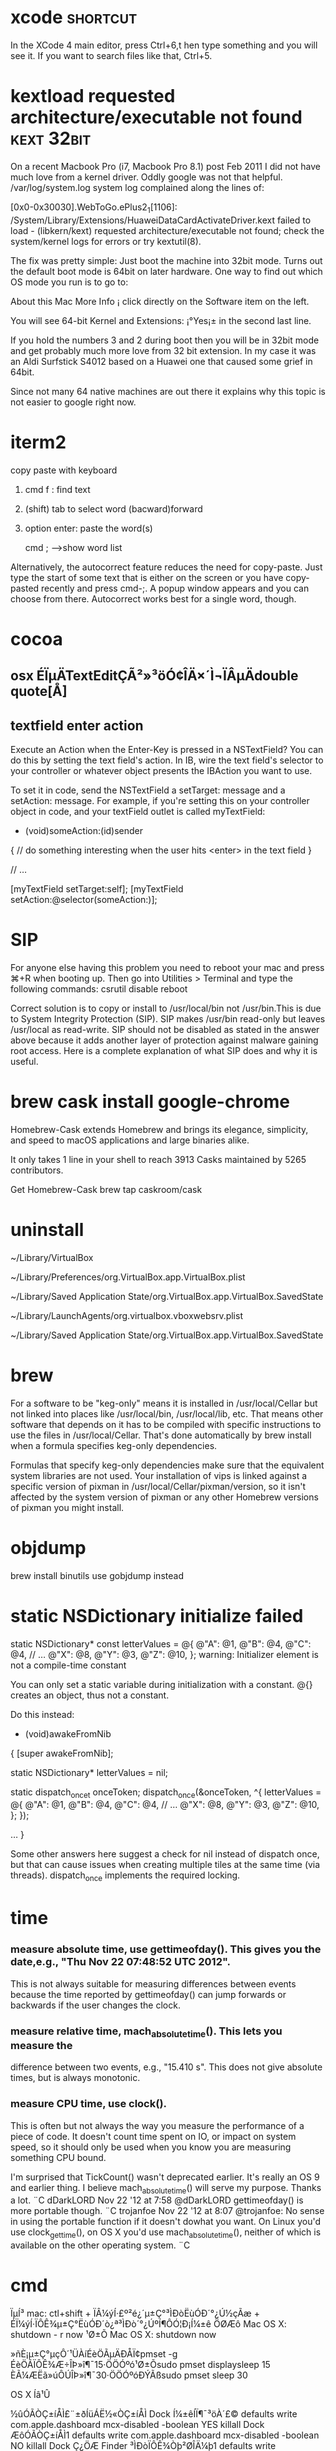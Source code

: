 * xcode                                                            :shortcut:
In the XCode 4 main editor, press Ctrl+6,t hen type something and you will see it. If you want to search files like that, Ctrl+5.
* kextload requested architecture/executable not found :kext:32bit:
On a recent Macbook Pro (i7, Macbook Pro 8.1) post Feb 2011 I did not have much love from a kernel driver. Oddly google was not that helpful.
/var/log/system.log system log complained along the lines of:

[0x0-0x30030].WebToGo.ePlus2_1[1106]:
/System/Library/Extensions/HuaweiDataCardActivateDriver.kext failed to load -
(libkern/kext) requested architecture/executable not found;
check the system/kernel logs for errors or try kextutil(8).

The fix was pretty simple: Just boot the machine into 32bit mode. Turns out the default boot mode is 64bit on later hardware. One
way to find out which OS mode you run is to go to:

About this Mac
More Info ¡­
click directly on the Software item on the left.

You will see 64-bit Kernel and Extensions: ¡°Yes¡± in the second last line.

If you hold the numbers 3 and 2 during boot then you will be in 32bit mode and get probably much more love from 32 bit extension. In my case it was an Aldi Surfstick S4012 based on a Huawei one that caused some grief in 64bit.

Since not many 64 native machines are out there it explains why this topic is not easier to google right now.
* iterm2
copy paste with keyboard
1. cmd f  : find text
2. (shift) tab to select word (bacward)forward
3. option enter: paste the word(s)

   cmd ;  -->show word list
Alternatively, the autocorrect feature reduces the need for copy-paste. Just
type the start of some text that is either on the screen or you have copy-pasted
recently and press cmd-;. A popup window appears and you can choose from there.
Autocorrect works best for a single word, though.

* cocoa
** osx ÉÏµÄTextEditÇÃ²»³öÓ¢ÎÄ×´Ì¬ÏÂµÄdouble quote[Å­]
** textfield enter action
Execute an Action when the Enter-Key is pressed in a NSTextField?
You can do this by setting the text field's action. In IB, wire the text field's selector to your controller or whatever object presents the IBAction you want to use.

To set it in code, send the NSTextField a setTarget: message and a setAction: message. For example, if you're setting this on your controller object in code, and your textField outlet is called myTextField:

- (void)someAction:(id)sender
{
  // do something interesting when the user hits <enter> in the text field
}

// ...

[myTextField setTarget:self];
[myTextField setAction:@selector(someAction:)];

* SIP
For anyone else having this problem you need to reboot your mac and press ⌘+R when booting up. Then go into Utilities > Terminal and type the following commands:
csrutil disable
reboot 

Correct solution is to copy or install to /usr/local/bin not /usr/bin.This is due to System Integrity Protection (SIP). SIP makes /usr/bin read-only but leaves /usr/local as read-write.
SIP should not be disabled as stated in the answer above because it adds another layer of protection against malware gaining root access. Here is a complete explanation of what SIP does and why it is useful.
* brew cask install google-chrome
Homebrew-Cask extends Homebrew and brings its elegance, simplicity, and speed to macOS applications and large binaries alike.

It only takes 1 line in your shell to reach 3913 Casks maintained by 5265 contributors.

Get Homebrew-Cask
brew tap caskroom/cask
* uninstall
~/Library/VirtualBox

~/Library/Preferences/org.VirtualBox.app.VirtualBox.plist

~/Library/Saved Application State/org.VirtualBox.app.VirtualBox.SavedState

~/Library/LaunchAgents/org.virtualbox.vboxwebsrv.plist

~/Library/Saved Application State/org.VirtualBox.app.VirtualBox.SavedState


* brew
 For a software to be "keg-only" means it is installed in
 /usr/local/Cellar but not linked into places like /usr/local/bin,
 /usr/local/lib, etc. That means other software that depends on it has
 to be compiled with specific instructions to use the files in
 /usr/local/Cellar. That's done automatically by brew install when a
 formula specifies keg-only dependencies.

Formulas that specify keg-only dependencies make sure that the
equivalent system libraries are not used. Your installation of vips is
linked against a specific version of pixman in
/usr/local/Cellar/pixman/version, so it isn't affected by the system
version of pixman or any other Homebrew versions of pixman you might
install.
* objdump
brew install binutils
use gobjdump instead

* static NSDictionary initialize failed 
static NSDictionary* const letterValues = @{
                                         @"A": @1,
                                         @"B": @4,
                                         @"C": @4,
                                         // ...
                                         @"X": @8,
                                         @"Y": @3,
                                         @"Z": @10,
                                         };
warning: Initializer element is not a compile-time constant

 You can only set a static variable during initialization with a constant. @{} creates an object, thus not a constant.

Do this instead:

- (void)awakeFromNib
{
    [super awakeFromNib];

    static NSDictionary* letterValues = nil;

    static dispatch_once_t onceToken;
    dispatch_once(&onceToken, ^{
        letterValues = @{
          @"A": @1,
          @"B": @4,
          @"C": @4,
          // ...
          @"X": @8,
          @"Y": @3,
          @"Z": @10,
          };
    });


    ... } 

Some other answers here suggest a check for nil instead of dispatch
once, but that can cause issues when creating multiple tiles at the same time
(via threads). dispatch_once implements the required locking.
* time
*** measure absolute time, use gettimeofday(). This gives you the date,e.g., "Thu Nov 22 07:48:52 UTC 2012".
 This is not always suitable for measuring differences between events
 because the time reported by gettimeofday()
 can jump forwards or backwards if the user changes the clock.
*** measure relative time, mach_absolute_time(). This lets you measure the
difference between two events, e.g., "15.410 s".
 This does not give absolute times, but is always monotonic.
*** measure CPU time, use clock().
 This is often but not always the way you measure the performance of a piece of code.
 It doesn't count time spent on IO, or impact on system speed, so it should only be used 
when you know you are measuring something CPU bound.

I'm surprised that TickCount() wasn't deprecated earlier. It's really an OS 9 and earlier thing.
I believe mach_absolute_time() will serve my purpose. Thanks a lot. ¨C  dDarkLORD Nov 22 '12 at 7:58
@dDarkLORD gettimeofday() is more portable though. ¨C  trojanfoe Nov 22 '12 at 8:07
@trojanfoe: No sense in using the portable function if it doesn't dowhat you want.
 On Linux you'd use clock_gettime(),
 on OS X you'd use mach_absolute_time(), neither of which is available on the other operating system. ¨C
* cmd
ÏµÍ³
mac: ctl+shift + ÏÂ¼ýÍ·£º²é¿´µ±Ç°³ÌÐòËùÓÐ´°¿Ú½çÃæ  + ÉÏ¼ýÍ·ÏÔÊ¾µ±Ç°ËùÓÐ´ò¿ª³ÌÐò´°¿ÚºÍ¶ÔÓ¦Ð¡Í¼±ê
ÖØÆô Mac OS X: shutdown - r now
¹Ø±Õ Mac OS X: shutdown now

»ñÈ¡µ±Ç°µçÔ´¹ÜÀíÉèÖÃµÄÐÅÏ¢pmset -g
ÉèÖÃÏÔÊ¾Æ÷ÎÞ»î¶¯15·ÖÖÓºó¹Ø±Õsudo pmset displaysleep 15
ÈÃ¼ÆËã»úÔÚÎÞ»î¶¯30·ÖÖÓºóÐÝÃßsudo pmset sleep 30

OS X Íâ¹Û

½ûÓÃÒÇ±íÅÌ£¨±ðÍüÁË½«ÒÇ±íÅÌ Dock Í¼±êÍÏ¶¯³öÀ´£©
defaults write com.apple.dashboard mcx-disabled -boolean YES
killall Dock
ÆôÓÃÒÇ±íÅÌ1
defaults write com.apple.dashboard mcx-disabled -boolean NO
killall Dock
Ç¿ÖÆ Finder ³ÌÐòÏÔÊ¾Òþ²ØÎÄ¼þ1
defaults write com.apple.finder AppleShowAllFiles TRUE
Ç¿ÖÆ Finder ³ÌÐò²»ÏÔÊ¾Òþ²ØÎÄ¼þ1
defaults write com.apple.finder AppleShowAllFiles FALSE

Ê¹ÓÃ traceroute Õï¶Ïµ½Ä³¸öÖ÷»úµÄÂ·ÓÉ½Úµã
traceroute oschina.net
¼ì²éÄ³¸öÖ÷»úÊÇ·ñÔËÐÐ HTTP ·þÎñ£¬»òÕß¼ì²éÄ³ÍøÕ¾ÊÇ·ñ¿ÉÓÃ1
curl -I www.oschina.net | head -n 1
¹ÜÀí Windows ÍøÂç£¨Ïàµ±ÓÚ Windows ÏÂµÄ NET ÃüÁî£©£¬¸ÃÃüÁîÓÐºÜ¶àÑ¡Ïî£¬ÔËÐÐÏÂÃæÃüÁîÀ´²é¿´ÕâÐ©Ñ¡Ïî
man net
Ê¹ÓÃ dig À´Õï¶ÏÓòÃûÐÅÏ¢1
dig www.oschina.net A
dig www.oschina.net MX
²é¿´Ë­ÕýÔÚµÇÂ¼µ½ÄãµÄ Mac »úÆ÷1
w

ÏÔÊ¾»î¶¯ÍøÂçÁ¬½Ó
netstat -an
ÏÔÊ¾ÍøÂçÍ³¼Æ
netstat -s

¹ÊÕÏÕï¶Ï
ÁÐ±íËùÓÐ´ò¿ªµÄÎÄ¼þ
lsof
ÖØÆô Bonjour ¨C µ±ÍøÂçÖÐÃ»ÓÐ Mac Ê±ºÜÓÐÓÃ
sudo launchctl unload /System/Library/LaunchDaemons/com.apple.mDNSResponder.plist
sudo launchctl load /System/Library/LaunchDaemons/com.apple.mDNSResponder.plist
µ¯³ö CD £¨×¢Òâ²»Ò»¶¨ÊÇ disk1£©
diskutil eject disk1

ÎÄ±¾²Ù×÷ÃüÁî

¾­³£ÄãÐèÒª´Ó¼ôÇÐ°å»òÕßÎÄ¼þÖÐ»ñÈ¡Ä³Ð©ÎÄ±¾£¬²¢¶ÔÕâÐ©ÎÄ±¾½øÐÐ×ª»»ºÍÊ¹ÓÃ£¬ÕâÀïÁÐ¾ÙµÄÃüÁî¶¼ÊÇ¸úÎÄ±¾´¦ÀíÏà¹ØµÄ

Í³¼Æ¼ôÌù°åÖÐÎÄ±¾µÄÐÐÊý
pbpaste | wc -l
Í³¼Æ¼ôÌù°åÖÐÎÄ±¾µÄµ¥´ÊÊý
pbpaste | wc -w
¶Ô¼ôÌù°åÖÐµÄÎÄ±¾ÐÐ½øÐÐÅÅÐòºóÖØÐÂÐ´»Ø¼ôÌù°å
pbpaste | sort | pbcopy
¶Ô¼ôÌù°åÖÐµÄÎÄ±¾ÐÐ½øÐÐµ¹Ðòºó·Å»Ø¼ôÌù°å
pbpaste | rev | pbcopy
ÒÆ³ý¼ôÌù°åÖÐÖØ¸´µÄÎÄ±¾ÐÐ£¬È»ºóÐ´»Ø¼ôÌù°å
pbpaste | sort | uniq | pbcopy
ÕÒ³ö¼ôÌù°åÖÐÎÄ±¾ÖÐ´æÔÚµÄÖØ¸´ÐÐ£¬²¢¸´ÖÆºóÐ´»Ø¼ôÌù°å£¨°üº¬ÖØ¸´ÐÐµÄÒ»ÐÐ£©
pbpaste | sort | uniq -d | pbcopy
ÕÒ³ö¼ôÌù°åÖÐÎÄ±¾ÖÐ´æÔÚµÄÖØ¸´ÐÐ£¬²¢¸´ÖÆºóÐ´»Ø¼ôÌù°å£¨²»°üº¬ÖØ¸´ÐÐ£©
pbpaste | sort | uniq -u | pbcopy
¶Ô¼ôÌù°åÖÐµÄ HTML ÎÄ±¾½øÐÐÇåÀíºóÐ´»Ø¼ôÌù°å
pbpaste | tidy | pbcopy
ÏÔÊ¾¼ôÌù°åÖÐÎÄ±¾µÄÇ° 5 ÐÐ
pbpaste | head -n 5
ÏÔÊ¾¼ôÌù°åÖÐÎÄ±¾µÄ×îºó 5 ÐÐ
pbpaste | tail -n 5
½«¼ôÌù°åÖÐÎÄ±¾Àï´æÔÚµÄ Tab Ìø¸ñ·ûºÅ×ª³É¿Õ¸ñ
pbpaste | expand | pbcopy

ÆäËûÓÐÓÃµÄÃüÁî

A:
htpasswd -nb username password
B:
AuthType Basic
AuthName "restricted area"
AuthUserFile /path/to/your/site/.htpasswd
require valid-user
ÏÔÊ¾ÖÕ¶Ë´°¿ÚÖÐÖ®Ç°ÊäÈëµÄÃüÁî
history
½«ÎÄ¼þ×ª³É HTML£¬Ö§³Ö¸ñÊ½°üÀ¨ Text, .RTF, .DOC.
textutil -convert html file.extension
Nano ÊÇÒ»¸öºÜ¼òµ¥Ò×ÓÃµÄÎÄ±¾±à¼­Æ÷£¬¿ÉÓÃÓÚ¿ìËÙ¸ü¸ÄÎÄ±¾ÎÄ¼þ£¬±È vim ¹¦ÄÜÈõºÜ¶à£¬µ«ºÜ·½±ã
nano [file_to_edit]
ÔÚ nano ±à¼­Æ÷ÖÐ£¬¿ÉÊ¹ÓÃ ctrl+o À´±£³Ö£¬ctrl+x À´ÍË³ö¡£

ÇåÀíÖÕ¶ËÏÔÊ¾µÄÄÚÈÝ
clear

iTunes Ïà¹Ø
¸ü¸Ä iTunes Á´½ÓÐÐÎªÎª±¾»ú iTunes ¿â£¬¶ø²»ÊÇ iTunes Store

defaults write com.apple.iTunes invertStoreLinks -bool YES
¸ü¸Ä iTunes Á´½ÓÐÐÎªÎª iTunes Store£¬¶ø²»ÊÇ±¾»ú iTunes ¿â

defaults write com.apple.iTunes invertStoreLinks -bool NO
ÆäËû Mac OS X ÖÕ¶Ë×ÊÔ´

Mac OS X Hacking Tools (old but detailed list for the obsessive only).

Cameron Hayne¡¯s Bash Scripts

Mac OS X Hints

×¢Òâ: Ç°ÃæµÄºÜ¶àÀý×ÓÎÒÃÇÓÃÁË pbpaste À´´Ó¼ôÌù°åÖÐ»ñÈ¡Êý¾Ý£¬Ò²¿ÉÊ¹ÓÃ cat À´´ÓÎÄ¼þÖÐ»ñÈ¡Êý¾Ý
cat [/path/to/filename]

Òª½«½á¹û·Åµ½×ÀÃæµÄÒ»¸öÎÄ¼þ£¬¿É½« pbcopy Ìæ»»Îª£º
> ~/Desktop/filename.txt
* Speed Up Mission Control Animations
http://osxdaily.com/2012/02/14/speed-up-misson-control-animations-mac-os-x/
This will speed up Mission Control quite noticeably but still maintain a decent looking animation:

defaults write com.apple.dock expose-animation-duration -float 0.15

Now kill the Dock to restart Mission Control:

killall Dock

Do a three-fingered swipe up or down to see the difference in speed.

Super Fast Mission Control Animations
If you want extremely fast animations, this is your defaults write command:

defaults write com.apple.dock expose-animation-duration -float 0.1

Again, kill the Dock for changes to take effect:

killall Dock

As you may have guessed, you can adjust the animation speeds by changing the number after the -float flag, the larger the number the slower the animation, and the lower the number the faster the animation. The default setting is probably about 0.2 or 0.25, meaning anything larger than that starts to be slower than default. Whole numbers become increasingly slow, similar to holding down the shift key.

Slowing Down Mission Control Animations
This is marginally slower, but can quickly become a nuisance with usability:

defaults write com.apple.dock expose-animation-duration -float 1

Followed by:

killall Dock

Disable Mission Control Animations
This removes all animations, making Mission Control just snap in and out:

defaults write com.apple.dock expose-animation-duration -float 0

Killing the Dock is required for the animations to disappear:

killall Dock

The effect of disabling the animation is quite jarring and unless you’re trying to preserve frame rate for some reason it’s not very pleasant.

Return to Default Mission Control Animation Speeds
Want Mission Control to be back to normal? Use the following defaults command to clear any customizations, returning to the default setting:

defaults delete com.apple.dock expose-animation-duration; killall Dock
* about sslvpn
ÉèÖÃIPÓÐÁ½²½Öè£ºaÐéÄâÍø¿¨ÄÚ²¿ÉèÖÃ£¬b²Ù×÷ÏµÍ³APIÉèÖÃ
a²»Éæ¼°rootÈ¨ÏÞ£¬bÉæ¼°rootÈ¨ÏÞ
Ö»Òª°Ñb·Åµ½root deamonÖÐ¾ÍÐÐÁË¡£ÓÉÓÚÔ­ÏÈabÍ¬ÔÚÒ»¸öº¯ÊýFÄÚ£¬ÎÒ°ÑÕâ¸öº¯ÊýÕûÌåÅ²µ½deamonÖÐ£¬µ«ÊÇaÐèÒªºÍÄÚºËmach½Ó¿ÚÍ¨Ñ¶£¬deamonÖÐÐèÒª½¨Á¢ºÍiokitÁ¬½Ó£¬appÖÐÒ²ÐèÒª½¨Á¢ºÍiokitÁ¬½Ó£¨ÓÃÀ´·¢ËÍ½ÓÊÕÊý¾Ý£©¡£Á½¸öÁ¬½Ó²»Ò»Ñù£¬µ¼ÖÂ²»¿ÉÖªÎÊÌâ¡£ºóÀ´²Å·¢ÏÖ¿ÉÒÔº¯ÊýF°üº¬aºÍb¡£

È»ºó£¬ÖØÐÂÔÚdeamon·À×ÅÔ­ÏÈÅ²µ½deamonÖÐµÄF£¬dFÐ´ÁËÒ»¸öº¯ÊýdF2£¬ËÀ»î²»ÐÐ£¨ÍøÂçÖÐ¶Ï£¬app ±¨ÎÄ»ØÈÆ£©·Ç³£±ÀÀ£¡£·´¸´±È½ÏdFºÍdF2£¬×îºó²Å·¢ÏÖ£¬Ô­À´ÊÇdF×îºó¶àÁËÒ»²½£ºconfigServiceOrder(last).
ÆäÊµÎÊÌâºÜ´óµ«Ô­ÒòºÜÐ¡£¡

ping 20.20.20.1 ping:sendto:host is down:Ô­ÒòÊÇÃ»ÓÐÄ¬ÈÏÂ·ÓÉ20.20.20.1

You may be misinterpreting the value of the serial-number parameter. If I use ioreg -f -k serial-number, I get this:

    |   "serial-number" = 
    |     00000000: 55 51 32 00 00 00 00 00 00 00 00 00 00 XX XX XX XX UQ2..........XXXX
    |     00000011: XX XX XX XX 55 51 32 00 00 00 00 00 00 00 00 00 00 XXXXUQ2..........
    |     00000022: 00 00 00 00 00 00 00 00 00   


Ã¿´ÎloadÒ»¸öplist,¶¼Ã»ÆÚ´ýÖ´ÐÐ½á¹û¡£ºóÀ´²Å´ÓConsoleÖÐµÄlog (All Messages)¿´µ½Job failed to exec(3) for weird reason:13. È»ºóÈ¥ËÑË÷£¬·¢ÏÖÊÇÒòÎªplistÒªÆô¶¯µÄ³ÌÐòÃ»ÓÐexecutableÈ¨ÏÞ¡£ÓÚÊÇchmod +x ÒªÆô¶¯µÄ³ÌÐò ok¡£
###SSL_read(ssl*,void*,int) ssl*Ææ¹Ö¿ÕÖ¸Õë,sslÊÇÔÚÁíÍâÒ»¸öÏß³ÌfreeµôÁË.
- (void) sendEvent:(NSEvent *)event {
    if ([event type] == NSKeyDown) {
        if (([event modifierFlags] & NSDeviceIndependentModifierFlagsMask) == NSCommandKeyMask) {
            if ([[event charactersIgnoringModifiers] isEqualToString:@"x"]) {
                if ([self sendAction:@selector(cut:) to:nil from:self])
                    return;
            }
            else if ([[event charactersIgnoringModifiers] isEqualToString:@"c"]) {
                if ([self sendAction:@selector(copy:) to:nil from:self])
                    return;
            }
            else if ([[event charactersIgnoringModifiers] isEqualToString:@"v"]) {
                if ([self sendAction:@selector(paste:) to:nil from:self])
                    return;
            }
            else if ([[event charactersIgnoringModifiers] isEqualToString:@"z"]) {
                if ([self sendAction:@selector(undo:) to:nil from:self])
                    return;
            }
            else if ([[event charactersIgnoringModifiers] isEqualToString:@"a"]) {
                if ([self sendAction:@selector(selectAll:) to:nil from:self])
                    return;
            }
        }
        else if (([event modifierFlags] & NSDeviceIndependentModifierFlagsMask) == (NSCommandKeyMask | NSShiftKeyMask)) {
            if ([[event charactersIgnoringModifiers] isEqualToString:@"Z"]) {
                if ([self sendAction:@selector(redo:) to:nil from:self])
                    return;
            }
        }
    }
    [super sendEvent:event];
}
** They can be found in more than one place:
~/Library/Preferences/com.example.myapp.plist
~/Library/SyncedPreferences/com.example.myapp.plist
and if sandboxed

~/Library/Containers/com.example.myapp/Data/Library/Preferences/com.example.myapp.plist
~/Library/Containers/com.example.myapp/Data/Library/SyncedPreferences/com.example.

#define IPTUN_ACL_RULES_MAX         16
#define IPTUN_RESOURCE_MAX          128

Òì³£ÍË³ö£¬É¾³ýÍøÂç·þÎñ

2.3.5.2. ·¢ËÍ±£»îping°ü£¨ping_send_timer£©

2.3.5.3. ½ÓÊÕ±£»îping°ü£¨keep_alive_timer£©

2.3.5.4. ÉèÖÃÂ·ÓÉ£¨rt_set_timer£©

2.3.5.5. Â·ÓÉÉèÖÃ³¬Ê±´¦Àí£¨rt_set_expire_timer£©

2.3.5.6. SSLÎÕÊÖ³¬Ê±¶¨Ê±Æ÷£¨ssl_handshake_timer£©

Ã¿¸öÎåÔª×é¶¼»á¶ÔÓ¦Ò»¸ö¹þÏ£½Úµã£¬Èç¹û³¤Ê±¼ä²»½øÐÐ½ÚµãÊÍ·Å»áÔì³ÉÄÚ´æÕ¼ÓÃÌ«¶à£¬ËùÒÔ½«Ò»Ð©³¤Ê±¼äÃ»½øÐÐÇëÇóµÄÎåÔª×é¹þÏ£½ÚµãÉ¾³ý¡£ÀÏ»¯Ê±¼ä¾ÍÊÇÕâ¸öÉ¾³ýÊ±¼äµã

ACL ÓÐÁ½ÖÖ·½Ê½£º ¸ù¾ÝÄ¿µÄIP ¶Ë¿Ú Ð­Òé ½øÐÐACL¹æÔòÊý×éÅÐ¶Ï¡£ ¶ÔÓÚÄ³¸öÇëÇóµÄµÚÒ»¸ö±¨ÎÄ¶¼ÊÇÏÈ½øÐÐÊý×éÅÐ¶ÏµÃµ½¹ýÂË½á¹ûµÄ
µÃµ½½á¹ûºó ´´½¨Ò»¸ö¹þÏ£½Úµã²åÈë¹þÏ£±í£¬°ÑACL½á¹û±£´æµ½¹þÏ£½áµã£¬¶ÔÓÚµÚ¶þ¸ö±¨ÎÄ¿ªÊ¼¾Í¿ÉÒÔÖ±½Ó²é¹þÏ£±í½øÐÐ¹ýÂËÁË£¬ÕâÑùÐ§ÂÊ»á¸ßÒ»µã

* restore a minimised application window
Command + Tab until you get the app's icon.
Before releasing Command, press and hold ⌥ (option).


Cmd + tab to the application icon (Continue to hold Cmd)
While holding Cmd, push the ↑ (or ↓) arrow key on the keyboard. This will bring up a list of all the application's windows (You can release key command key once the window list view comes up if you like)
Push the down arrow key (↓) to select the minimized windows.
Keyboard" preferences have a "Mission Control" keyboard shortcut for this

* Mac系统终端 -bash: warning: setlocale: LC_CTYPE: cannot change locale (UTF-8): No such file or directory
一、使用OS X的Terminal.app
如果你使用的是OS X上得Terminal.app的话，那么：

1.打开Terminal.app。

2.将鼠标移动到屏幕左上角，苹果Logo旁边，依次点击

Terminal > Preferences

在”General”选项卡下，找到第一项：”On startup, open:”，从下拉框中选择一个样式，假如选定的是Basic。
3.切换到”Profiles”选项卡，从左侧列表中选择刚刚选中的样式，在右侧选择”Advanced”标签，取消倒数第二栏的”set locale environment variables on startup”勾选状态(即不勾选这个选项)。然后退出，关闭并退出Terminal.app，重新打开Terminal.app就可以了。

二、修改客户端的SSH配置文件
1.打开客户端SSH配置文件：

(Linux系统) sudo vi /etc/ssh/ssh_config
或(OS X) sudo vi /etc/ssh/ssh_config

2.找到这一行，并在这一行前用”#”号注释它。
#SendEnv LANG LC_*

* ssh-copy-id
brew install ssh-copy-id
copy public key onto the file ~/.ssh/authorized_keys of the target server

* networksetup
networksetup -listallnetworkservices
Ethernet
Wi-Fi
networksetup -setdnsservers Wi-Fi 8.8.8.8
networksetup -getdnsservers Wi-Fi

sudo ipconfig set en1 DHCP
ipconfig getifaddr en1
sudo ipconfig set en1 INFORM 192.168.0.150
sudo ifconfig en1 down ; sudo ifconfig en1 up

* Google Chrome (Mac) set keyboard focus from address bar back to page
https://superuser.com/questions/324266/google-chrome-mac-set-keyboard-focus-from-address-bar-back-to-page/324267#324267

This has annoyed me very much too. Using tab is not always desirable,
for example when you're reading a large document. Tab could move away
from where you were reading to the first link on the page.

I have found a work-around for the missing hotkey inspired by some of
the answers from here: In Mac Chrome, how can I return focus from the
address bar to the page?

"Ctrl-F (search)
Any single character -- might as well search for an "f" on the page since your finger is already there
Esc to cancel the search"

Typing "javascript:" (without quotes) and then enter will move focus
back to the page. OK, so that's one solution. That's however not very
nice as you would have to do a lot of typing. Now what you can do is
add a new search engine with a short keyword, like "u", and set the
search string to be "javascript:". Then you can type in "u" and then
enter to move focus back to the page without jumping around.

* dostounix with one command
perl -pi -e 's/\r\n|\n|\r/\r\n/g' file-to-convert  # Convert to DOS
perl -pi -e 's/\r\n|\n|\r/\n/g'   file-to-convert  # Convert to UNIX

* .bash_profile is executed for login shells, while .bashrc is executed for interactive non-login shells.
When you login (type username and password) via console, either sitting at the machine, or remotely via ssh: .bash_profile is executed to configure your shell before the initial command prompt.
But, if you’ve already logged into your machine and open a new terminal window (xterm) then .bashrc is executed before the window command prompt. .bashrc is also run when you start a new bash instance by typing /bin/bash in a terminal.

On OS X, Terminal by default runs a login shell every time, so this is a little different to most other systems, but you can configure that in the preferences.

For macOS, the code to put into .bash_profile to consolidate everything into .bashrc is the following:

if [ -f ~/.bashrc ]; then
    source ~/.bashrc
fi
This is more specific for Mac terminal user.

* iTerm2->Preferences->Profiles->Color选择Color Presets->import到下载好的主题目录下schemes目录下选择你要的主题导入，导入之后别忘记设置成你要的主题
颜色包 http://iterm2colorschemes.com/

* screen shot
defaults write com.apple.screencapture location ~/Desktop/pics
killall SystemUIServer
* How to assign Static IP via Terminal in Mountain Lion OSX
First get a list of your network services:

networksetup -listallnetworkservices  

Then use the desired service name in the following command:

networksetup -setmanual SERVICE IP SUBNET ROUTER  

For example, by default the Wi-Fi connection will be called "Wi-Fi," so you can use the following to set it to a classic private IP address:

networksetup -setmanual Wi-Fi 192.168.1.2 255.255.255.0 192.168.1.1  

To set it back to DHCP, use the following command:

networksetup -setdhcp SERVICE  

To keep DHCP services but only use a manually designated IP address, then use the following command:

networksetup -setmanualwithdhcprouter SERVICE IP
* netstat -ap tcp | grep -i "listen"

Achive Internet connections (including servers)
Proto Recv-Q Send-Q  Local Address          Foreign Address        (state)   
tcp4       0      0  localhost.25035        *.*                    LISTEN
sudo lsof -PiTCP -sTCP:LISTEN

PRODUCT KEY:   NTFS-FREE-CS-665258888
SERIAL NUMBER: 1175E-20D8F-AB3FE-43444
* add user/group
dscl . -create /Users/luser
dscl . -create /Users/luser UserShell /bin/bash
dscl . -create /Users/luser RealName "Lucius Q. User"
dscl . -create /Users/luser UniqueID "1010"
dscl . -create /Users/luser PrimaryGroupID 80
dscl . -create /Users/luser NFSHomeDirectory /Users/luser

sudo dscl . -list /groups GroupMembership 
添加 user 到 group

$ sudo dscl . -append /Groups/groupname GroupMembership username
从 group 中删除 user

$ sudo dscl . -delete /Groups/groupname GroupMembership username

